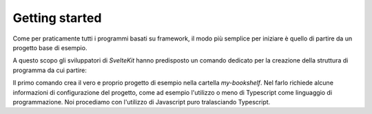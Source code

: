 Getting started
---------------

Come per praticamente tutti i programmi basati su framework, il modo più
semplice per iniziare è quello di partire da un progetto base di esempio.

A questo scopo gli sviluppatori di `SvelteKit` hanno predisposto un comando
dedicato per la creazione della struttura di programma da cui partire:

.. code-block:: shell
  :emphasize-lines: 1

  npm create svelte my-bookshelf
  cd my-bookshelf
  npm install
  npm run dev

Il primo comando crea il vero e proprio progetto di esempio nella cartella
*my-bookshelf*. Nel farlo richiede alcune informazioni di configurazione
del progetto, come ad esempio l'utilizzo o meno di Typescript come
linguaggio di programmazione.
Noi procediamo con l'utilizzo di Javascript puro tralasciando Typescript.
